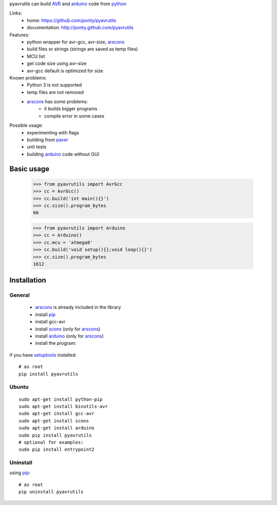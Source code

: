 pyavrutils can build AVR_ and arduino_ code from python_

Links:
 * home: https://github.com/ponty/pyavrutils
 * documentation: http://ponty.github.com/pyavrutils

Features:
 - python wrapper for avr-gcc, avr-size, arscons_
 - build files or strings (strings are saved as temp files)
 - MCU list 
 - get code size using avr-size
 - avr-gcc default is optimized for size

Known problems:
 - Python 3 is not supported
 - temp files are not removed
 - arscons_ has some problems:
     - it builds bigger programs
     - compile error in some cases
 
Possible usage:
 - experimenting with flags
 - building from paver_
 - unit tests
 - building arduino_ code without GUI
  
Basic usage
============

    >>> from pyavrutils import AvrGcc
    >>> cc = AvrGcc()
    >>> cc.build('int main(){}')
    >>> cc.size().program_bytes
    66
    
    >>> from pyavrutils import Arduino
    >>> cc = Arduino()
    >>> cc.mcu = 'atmega8'
    >>> cc.build('void setup(){};void loop(){}')
    >>> cc.size().program_bytes
    1612

Installation
============

General
--------

 * arscons_ is already included in the library  
 * install pip_
 * install gcc-avr
 * install scons_ (only for arscons_)
 * install arduino_ (only for arscons_)
 * install the program:

if you have setuptools_ installed::

    # as root
    pip install pyavrutils

Ubuntu
----------
::

    sudo apt-get install python-pip
    sudo apt-get install binutils-avr
    sudo apt-get install gcc-avr
    sudo apt-get install scons
    sudo apt-get install arduino
    sudo pip install pyavrutils
    # optional for examples:
    sudo pip install entrypoint2

Uninstall
----------

using pip_::

    # as root
    pip uninstall pyavrutils


.. _setuptools: http://peak.telecommunity.com/DevCenter/EasyInstall
.. _pip: http://pip.openplans.org/
.. _arscons: http://code.google.com/p/arscons/
.. _arduino: http://arduino.cc/
.. _python: http://www.python.org/
.. _avr: http://en.wikipedia.org/wiki/Atmel_AVR
.. _paver: http://paver.github.com/paver/
.. _scons: http://www.scons.org
